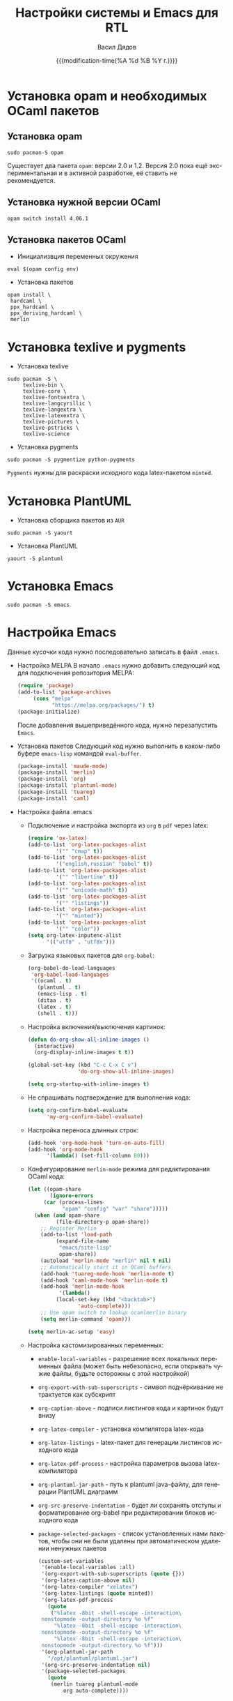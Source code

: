#+latex_header: \usepackage[usenames,x11names]{xcolor}
#+title: Настройки системы и Emacs для RTL
#+author: Васил Дядов
#+email: vasil.s.d@gmail.com
#+language: ru
#+date: {{{modification-time(%A %d %B %Y г.)}}} 
#+latex_class_options: [a4paper,11pt]
#+tags: noexport
#+exlude_tags: noexport

* Установка opam и необходимых OCaml пакетов
** Установка opam
  #+begin_src shell :eval no :exports code
  sudo pacman-S opam
  #+end_src
  Существует два пакета ~opam~: версии 2.0 и 1.2.
  Версия 2.0 пока ещё экспериментальная и в активной разработке, её ставить не
  рекомендуется.
** Установка нужной версии OCaml
  #+begin_src shell :eval no :exports code
  opam switch install 4.06.1 
  #+end_src
** Установка пакетов OCaml
  - Инициализвция переменных окружения
  #+begin_src shell :eval no :exports code
  eval $(opam config env)
  #+end_src
  - Установка пакетов
  #+begin_src shell :eval no :exports code
    opam install \
	 hardcaml \
	 ppx_hardcaml \
	 ppx_deriving_hardcaml \
	 merlin
  #+end_src
* Установка texlive и pygments
  - Установка texlive
  #+begin_src shell :eval no :exports code
  sudo pacman -S \
       texlive-bin \
       texlive-core \
       texlive-fontsextra \
       texlive-langcyrillic \
       texlive-langextra \
       texlive-latexextra \
       texlive-pictures \
       texlive-pstricks \
       texlive-science
  #+end_src
  - Установка pygments
  #+begin_src shell :eval no :exports code
  sudo pacman -S pygmentize python-pygments
  #+end_src
  ~Pygments~ нужны для раскраски исходного кода latex-пакетом ~minted~.
* Установка PlantUML
  - Установка сборщика пакетов из ~AUR~
  #+begin_src shell :eval no :exports code
  sudo pacman -S yaourt
  #+end_src
  - Установка PlantUML
  #+begin_src shell :eval no :exports code
  yaourt -S plantuml
  #+end_src
* Установка Emacs
  #+begin_src shell :eval no :exports code
  sudo pacman -S emacs
  #+end_src
* Настройка Emacs
  Данные кусочки кода нужно последовательно записать в файл ~.emacs~.
  - Настройка MELPA
    В начало ~.emacs~ нужно добавить следующий код для подключения репозитория MELPA:
    #+begin_src emacs-lisp :eval no :exports code :tangle ".emacs.example"
	    (require 'package)
	    (add-to-list 'package-archives 
			 (cons "melpa"
			       "https://melpa.org/packages/") t)
	    (package-initialize)
    #+end_src
    После добавления вышеприведённого кода, нужно перезапустить ~Emacs~.
  - Установка пакетов
    Следующий код нужно выполнить в каком-либо буфере ~emacs-lisp~ командой
    ~eval-buffer~.
    #+begin_src emacs-lisp :eval no :exports code
    (package-install 'maude-mode)
    (package-install 'merlin)
    (package-install 'org)
    (package-install 'plantuml-mode)
    (package-install 'tuareg)
    (package-install 'caml)
    #+end_src
  - Настройка файла .emacs
    + Подключение и настройка экспорта из ~org~ в ~pdf~ через latex:
      #+begin_src emacs-lisp :eval no :exports code :tangle ".emacs.example"
		(require 'ox-latex)
		(add-to-list 'org-latex-packages-alist
			     '("" "cmap" t))
		(add-to-list 'org-latex-packages-alist
			     '("english,russian" "babel" t))
		(add-to-list 'org-latex-packages-alist
			     '("" "libertine" t))
		(add-to-list 'org-latex-packages-alist
			     '("" "unicode-math" t))
		(add-to-list 'org-latex-packages-alist
			     '("" "listings"))
		(add-to-list 'org-latex-packages-alist
			     '("" "minted"))
		(add-to-list 'org-latex-packages-alist
			     '("" "color"))
		(setq org-latex-inputenc-alist
		      '(("utf8" . "utf8x")))
      #+end_src
    + Загрузка языковых пакетов для ~org-babel~:
      #+begin_src emacs-lisp :eval no :exports code :tangle ".emacs.example"
(org-babel-do-load-languages
 'org-babel-load-languages
 '((ocaml . t)
   (plantuml . t)
   (emacs-lisp . t)
   (ditaa . t)
   (latex . t)
   (shell . t)))
      #+end_src
    + Настройка включения/выключения картинок:
      #+begin_src emacs-lisp :eval no :exports code :tangle ".emacs.example"
(defun do-org-show-all-inline-images ()
  (interactive)
  (org-display-inline-images t t))

(global-set-key (kbd "C-c C-x C v")
                'do-org-show-all-inline-images)

(setq org-startup-with-inline-images t)
      #+end_src
    + Не спрашивать подтверждение для выполнения кода:
      #+begin_src emacs-lisp :eval no :exports code :tangle ".emacs.example"
	(setq org-confirm-babel-evaluate 
	      'my-org-confirm-babel-evaluate)
      #+end_src
    + Настройка переноса длинных строк:
      #+begin_src emacs-lisp :eval no :exports code :tangle ".emacs.example"
	(add-hook 'org-mode-hook 'turn-on-auto-fill)
	(add-hook 'org-mode-hook 
		  '(lambda() (set-fill-column 80)))
      #+end_src
    + Конфигурирование ~merlin-mode~ режима для редактирования OCaml кода:
      #+begin_src emacs-lisp :eval no :exports code :tangle ".emacs.example"
	(let ((opam-share
	       (ignore-errors
		 (car (process-lines
		       "opam" "config" "var" "share")))))
	  (when (and opam-share
		     (file-directory-p opam-share))
	    ;; Register Merlin
	    (add-to-list 'load-path
			 (expand-file-name
			  "emacs/site-lisp"
			  opam-share))
	    (autoload 'merlin-mode "merlin" nil t nil)
	    ;; Automatically start it in OCaml buffers
	    (add-hook 'tuareg-mode-hook 'merlin-mode t)
	    (add-hook 'caml-mode-hook 'merlin-mode t)
	    (add-hook 'merlin-mode-hook
		      '(lambda()
			 (local-set-key (kbd "<backtab>")
					'auto-complete)))
	    ;; Use opam switch to lookup ocamlmerlin binary
	    (setq merlin-command 'opam)))

	(setq merlin-ac-setup 'easy)
      #+end_src
    + Настройка кастомизированных переменных:
      - ~enable-local-variables~ - разрешение всех локальных переменных файла (может быть небезопасно, если
        открывать чужие файлы, будьте осторожны с этой настройкой)
      - ~org-export-with-sub-superscripts~ - символ подчёркивание не трактуется
        как субскрипт
      - ~org-caption-above~ - подписи листингов кода и картинок будут внизу
      - ~org-latex-compiler~ - установка компилятора latex-кода
      - ~org-latex-listings~ - latex-пакет для генерации листингов исходного кода
      - ~org-latex-pdf-process~ - настройка параметров вызова latex-компилятора
      - ~org-plantuml-jar-path~ - путь к plantuml java-файлу, для генерации
        PlantUML диаграмм
      - ~org-src-preserve-indentation~ - будет ли сохранять отступы и
        форматирование org-babel при редактировании блоков исходного кода
      - ~package-selected-packages~ - список установленных нами пакетов, чтобы
        они не были удалены при автоматическом удалении ненужных пакетов
      #+begin_src emacs-lisp :eval no :exports code :tangle ".emacs.example"
	(custom-set-variables
	 '(enable-local-variables :all)
	 '(org-export-with-sub-superscripts (quote {}))
	 '(org-latex-caption-above nil)
	 '(org-latex-compiler "xelatex")
	 '(org-latex-listings (quote minted))
	 '(org-latex-pdf-process
	   (quote
	    ("%latex -8bit -shell-escape -interaction\
	 nonstopmode -output-directory %o %f"
	     "%latex -8bit -shell-escape -interaction\
	 nonstopmode -output-directory %o %f"
	     "%latex -8bit -shell-escape -interaction\
	 nonstopmode -output-directory %o %f")))
	 '(org-plantuml-jar-path
	   "/opt/plantuml/plantuml.jar")
	 '(org-src-preserve-indentation nil)
	 '(package-selected-packages
	   (quote
	    (merlin tuareg plantuml-mode
		    org auto-complete))))
      #+end_src
* Локальные переменные файла                                       :noexport:
  # local variables:
  # org-latex-caption-above: nil
  # org-src-preserve-indentation: nil
  # org-latex-minted-options: (("frame" "lines") ("framesep" "2mm")
  # ("baselinestretch" "1.1") ("bgcolor" "AntiqueWhite1") ("fontsize" "\\footnotesize") ("linenos"))
  # end:
